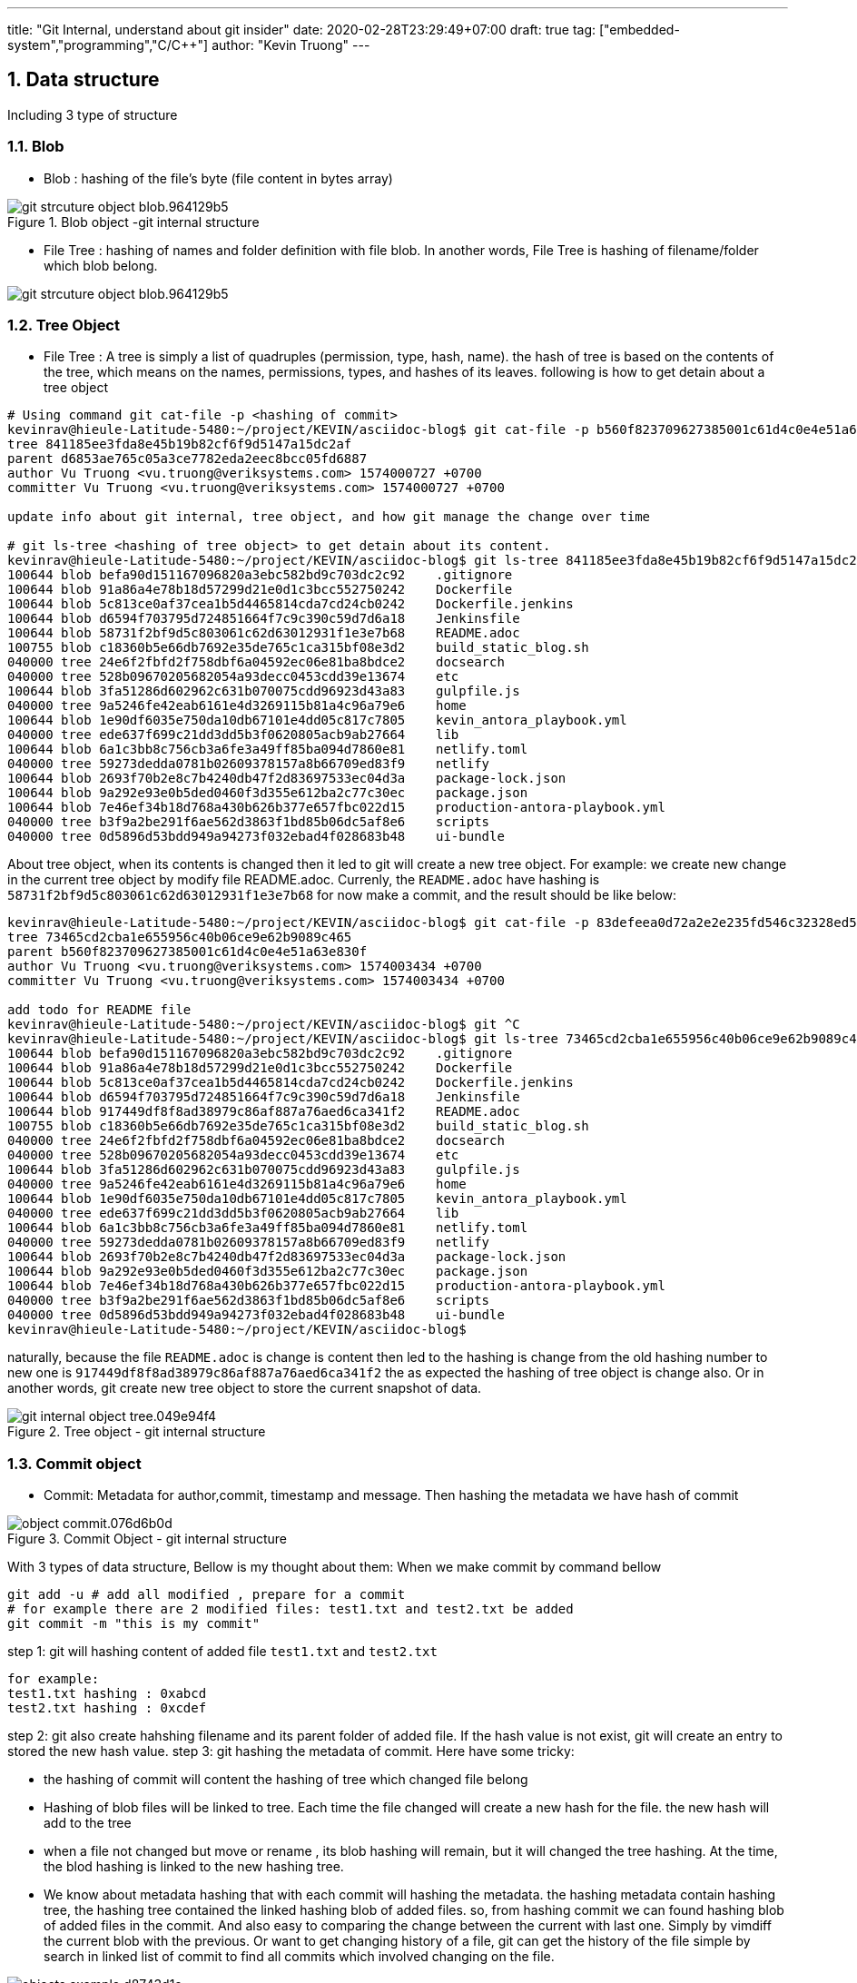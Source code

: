---
title: "Git Internal, understand about git insider"
date: 2020-02-28T23:29:49+07:00
draft: true
tag: ["embedded-system","programming","C/C++"]
author: "Kevin Truong"
---

:projectdir: ../../
:imagesdir: ${projectdir}/assets/
:toclevels: 4
:toc:
:source-highlighter: coderay
:sectnums:
:sectnumlevels: 5


== Data structure

Including 3 type of structure

=== Blob

* Blob : hashing of the file's byte (file content in bytes array)

[[package_overview]]
[.text-center]
.Blob object -git internal structure
image::git-internal/git_strcuture_object-blob.964129b5.png[align=center]

* File Tree : hashing of names and folder definition with file blob.
In another words, File Tree is hashing of filename/folder which blob belong.

image::git-internal/git_strcuture_object-blob.964129b5.png[align=center]

=== Tree Object

* File Tree : A tree is simply a list of quadruples (permission, type, hash, name).
the hash of tree is based on the contents of the tree, which means on the names, permissions, types, and hashes of its leaves.
following is how to get detain about a tree object

[source,bash]
----
# Using command git cat-file -p <hashing of commit>
kevinrav@hieule-Latitude-5480:~/project/KEVIN/asciidoc-blog$ git cat-file -p b560f823709627385001c61d4c0e4e51a63e830f
tree 841185ee3fda8e45b19b82cf6f9d5147a15dc2af
parent d6853ae765c05a3ce7782eda2eec8bcc05fd6887
author Vu Truong <vu.truong@veriksystems.com> 1574000727 +0700
committer Vu Truong <vu.truong@veriksystems.com> 1574000727 +0700

update info about git internal, tree object, and how git manage the change over time

# git ls-tree <hashing of tree object> to get detain about its content.
kevinrav@hieule-Latitude-5480:~/project/KEVIN/asciidoc-blog$ git ls-tree 841185ee3fda8e45b19b82cf6f9d5147a15dc2af
100644 blob befa90d151167096820a3ebc582bd9c703dc2c92    .gitignore
100644 blob 91a86a4e78b18d57299d21e0d1c3bcc552750242    Dockerfile
100644 blob 5c813ce0af37cea1b5d4465814cda7cd24cb0242    Dockerfile.jenkins
100644 blob d6594f703795d724851664f7c9c390c59d7d6a18    Jenkinsfile
100644 blob 58731f2bf9d5c803061c62d63012931f1e3e7b68    README.adoc
100755 blob c18360b5e66db7692e35de765c1ca315bf08e3d2    build_static_blog.sh
040000 tree 24e6f2fbfd2f758dbf6a04592ec06e81ba8bdce2    docsearch
040000 tree 528b09670205682054a93decc0453cdd39e13674    etc
100644 blob 3fa51286d602962c631b070075cdd96923d43a83    gulpfile.js
040000 tree 9a5246fe42eab6161e4d3269115b81a4c96a79e6    home
100644 blob 1e90df6035e750da10db67101e4dd05c817c7805    kevin_antora_playbook.yml
040000 tree ede637f699c21dd3dd5b3f0620805acb9ab27664    lib
100644 blob 6a1c3bb8c756cb3a6fe3a49ff85ba094d7860e81    netlify.toml
040000 tree 59273dedda0781b02609378157a8b66709ed83f9    netlify
100644 blob 2693f70b2e8c7b4240db47f2d83697533ec04d3a    package-lock.json
100644 blob 9a292e93e0b5ded0460f3d355e612ba2c77c30ec    package.json
100644 blob 7e46ef34b18d768a430b626b377e657fbc022d15    production-antora-playbook.yml
040000 tree b3f9a2be291f6ae562d3863f1bd85b06dc5af8e6    scripts
040000 tree 0d5896d53bdd949a94273f032ebad4f028683b48    ui-bundle
----

About tree object, when its contents is changed then it led to git will create a new tree object.
For example: we create new change in the current tree object by modify file README.adoc.
Currenly, the `README.adoc` have hashing is `58731f2bf9d5c803061c62d63012931f1e3e7b68`
for now make a commit, and the result should be like below:

[source,bash]
----
kevinrav@hieule-Latitude-5480:~/project/KEVIN/asciidoc-blog$ git cat-file -p 83defeea0d72a2e2e235fd546c32328ed52b54e9
tree 73465cd2cba1e655956c40b06ce9e62b9089c465
parent b560f823709627385001c61d4c0e4e51a63e830f
author Vu Truong <vu.truong@veriksystems.com> 1574003434 +0700
committer Vu Truong <vu.truong@veriksystems.com> 1574003434 +0700

add todo for README file
kevinrav@hieule-Latitude-5480:~/project/KEVIN/asciidoc-blog$ git ^C
kevinrav@hieule-Latitude-5480:~/project/KEVIN/asciidoc-blog$ git ls-tree 73465cd2cba1e655956c40b06ce9e62b9089c465
100644 blob befa90d151167096820a3ebc582bd9c703dc2c92    .gitignore
100644 blob 91a86a4e78b18d57299d21e0d1c3bcc552750242    Dockerfile
100644 blob 5c813ce0af37cea1b5d4465814cda7cd24cb0242    Dockerfile.jenkins
100644 blob d6594f703795d724851664f7c9c390c59d7d6a18    Jenkinsfile
100644 blob 917449df8f8ad38979c86af887a76aed6ca341f2    README.adoc
100755 blob c18360b5e66db7692e35de765c1ca315bf08e3d2    build_static_blog.sh
040000 tree 24e6f2fbfd2f758dbf6a04592ec06e81ba8bdce2    docsearch
040000 tree 528b09670205682054a93decc0453cdd39e13674    etc
100644 blob 3fa51286d602962c631b070075cdd96923d43a83    gulpfile.js
040000 tree 9a5246fe42eab6161e4d3269115b81a4c96a79e6    home
100644 blob 1e90df6035e750da10db67101e4dd05c817c7805    kevin_antora_playbook.yml
040000 tree ede637f699c21dd3dd5b3f0620805acb9ab27664    lib
100644 blob 6a1c3bb8c756cb3a6fe3a49ff85ba094d7860e81    netlify.toml
040000 tree 59273dedda0781b02609378157a8b66709ed83f9    netlify
100644 blob 2693f70b2e8c7b4240db47f2d83697533ec04d3a    package-lock.json
100644 blob 9a292e93e0b5ded0460f3d355e612ba2c77c30ec    package.json
100644 blob 7e46ef34b18d768a430b626b377e657fbc022d15    production-antora-playbook.yml
040000 tree b3f9a2be291f6ae562d3863f1bd85b06dc5af8e6    scripts
040000 tree 0d5896d53bdd949a94273f032ebad4f028683b48    ui-bundle
kevinrav@hieule-Latitude-5480:~/project/KEVIN/asciidoc-blog$
----

naturally, because the file `README.adoc` is change is content then led to the hashing is change from the old hashing number to new one is `917449df8f8ad38979c86af887a76aed6ca341f2` the as expected the hashing of tree object is change also.
Or in another words, git create new tree object to store the current snapshot of data.

[.text-center]
.Tree object - git internal structure

image::git-internal/git_internal_object-tree.049e94f4.png[align="center"]

=== Commit object

* Commit: Metadata for author,commit, timestamp and message.
Then hashing the metadata we have hash of commit

[.text-center]
.Commit Object - git internal structure
image::git-internal/object-commit.076d6b0d.png[align="center"]

With 3 types of data structure, Bellow is my thought about them:
When we make commit by command bellow

[source,bash]
----
git add -u # add all modified , prepare for a commit
# for example there are 2 modified files: test1.txt and test2.txt be added
git commit -m "this is my commit"
----

step 1: git will hashing content of added file `test1.txt` and `test2.txt`

[source,text]
----
for example:
test1.txt hashing : 0xabcd
test2.txt hashing : 0xcdef
----

step 2: git also create hahshing filename and its parent folder of added file.
If the hash value is not exist, git will create an entry to stored the new hash value.
step 3: git hashing the metadata of commit.
Here have some tricky:

* the hashing of commit will content the hashing of tree which changed file belong
* Hashing of blob files will be linked to tree.
Each time the file changed will create a new hash for the file. the new hash will add to the tree
* when a file not changed but move or rename , its blob hashing will remain, but it will changed the tree hashing.
At the time, the blod hashing is linked to the new hashing tree.
* We know about metadata hashing that with each commit will hashing the metadata. the hashing metadata contain hashing tree, the hashing tree contained the linked hashing blob of added files. so, from hashing commit we can found hashing blob of added files in the commit.
And also easy to comparing the change between the current with last one.
Simply by vimdiff the current blob with the previous.
Or want to get changing history of a file, git can get the history of the file simple by search in linked list of commit to find all commits which involved changing on the file.

[.text-center]
.GIT Object
image::git-internal/objects-example.d8743d1c.png[align="center"]

For example:

* We want to find info of a commit.

** We know that the commit hashing contained hashing tree,author, timestamp.
from hashing tree contained hashing blob of added files and hashing tree of its parent. with each hashing blob , we can file file changes specific, with each hashing tree parent, we know the change belongs what parent.
The process will be recursived to the GIT ROOT or the the top level of tree folder has changed.
Conclusion, from commit hashing, we know all change in this commit by searching recursive all info linked to its hashing.
* We want to find all change/commit in a folder.

[source,bash]
----
cd "<your git sub folder>"
git log ./
----

** we know about git will store tree hashing of each folder.
Then the work of get all commint/change in a specific folder is simple by searching all commit which have the tree hashing of folder.

By using three different types of structure, git can provide all we need about a source project.

=== Example

.Commit,Tree, Blob Object and how there linked together
image::git-internal/tree_object_linking.png[]

According to the image above, From commit 1, it will link to a tree call `d8329f` , the tree involved a blob of test.txt.
The blob has hashing is `83baae`, the containt of blob simple is text `version 1`.

so, in the second commit, we make a change on test.txt file and also add new file call `new.txt` with its blob hashing is `fa49b0`.
At the time, because there new file added to the folder (new.txt) then git will create another tree object to store the current blob files and also make a change on `test.txt` file from `version 1` to `version 2`.
Then git also create new hashing blob if the file `test.txt` and add it to the new tree object.

about the third commit, we add a new folder (tree) call bak.
Contain the file `test.txt` of first commit and it contains `version 1` as first commit.
so, Again, the hash of tree object is based on the contents of the tree, which means on the names, permissions, types, and hashes of its leaves.
Then the tree object of folder `bak` is the same with tree object of the first commit. `d8329f`.
The I will see in the graph that.
The third commit link to a new tree object, the tree object contains info formation of the old one: blob of test.txt and new.txt, And has a new tree object of `bak`
the tree object of `bak` will have the hash the same with the hashing tree of the first commit.

== Git merge

=== Brief

We already know about git internal.
Basically, there use three types of strureture and linked togeter to to make git become a perfect source version control and basic difference between `git merge` and `git rebase`.
The next thing is basic way to use git to manage your source code in a project.

.prepare for merge/rebase
image::git-internal/merge-rebase01.svg[align="center"]

Short Version:

* Merge takes all the changes in one branch and merges them into another branch in one commit.
* Rebase says I want the point at which I branched to move to a new starting point So when do you use either one?

In another word (Long answer):

* Merge Let's say you have created a branch for the purpose of developing a single feature.
When you want to bring those changes back to master, you probably want merge (you don't care about maintaining all of the interim commits).

.Merge feature to master
image::git-internal/merge-commit02.svg[align="center"]

* Rebase A second scenario would be if you started doing some development and then another developer made an unrelated change.
You probably want to pull and then rebase to base your changes from the current version from the repo.

.Rebase feature to master
image::git-internal/rebase-commit03.svg[align="center"]

<<<<<<< HEAD so, what should I use `git merge` or `git merge --no-ff` or `git rebase`.
As I thought It depends on your git flow working or your company policy.
with me, I will use `git rebase` for

==== Git merge

* Git merge explicit (Merge non-fast forward)

.Merge non-fast-forward
image::git-internal/what-is-a-merge.gif[align=center]
=======

so, what should I use `git rebase` or `git merge`.
As I thought It depends on your git flow working.
with me, I will use `git rebase` for

=== Git merge explanation

==== Git merge explicit (Merge non-fast forward)

** GIT merge command

[source,bash]
----
git checkout feature
git merge master
#or simple just one command to merge feature branch on master
git merge feature master
----

* Description
** git create a new commit with unify the work done in two branch.
The commit will involve 2 parent commit.
One come from the latest commit of the current branch, the other parent is latest parent of master.
We can check it by using command

[source,shell]
----
git cat-file -p "<your commit hashing >"
----

For example

.Git merged master to blog_git_internal_and_my_workflow
image::git-internal/git_merge_log_graph.jpg[align="center"]

As you can see the commit of the merge commit is `d6853ae765c05a3ce7782eda2eec8bcc05fd6887` then the output of command already told above is `git cat-file -p d6853ae765c05a3ce7782eda2eec8bcc05fd6887`.
The return output is

[source,plaintext]
----
kevinrav@hieule-Latitude-5480:~/project/KEVIN/asciidoc-blog$ git cat-file -p d6853ae765c05a3ce7782eda2eec8bcc05fd6887
tree 1503e53f338437a111672182a563ed577526acf6
parent 63bf84ffb98e37f35e7ba70a997524012af3f135
parent caa9353add623c915c97ac45f1c8b96129d22c26
author Vu Truong <vu.truong@veriksystems.com> 1573831158 +0700
committer Vu Truong <vu.truong@veriksystems.com> 1573831158 +0700

Merge branch 'master' into blog_git_internal_and_my_workflow
----

We could see three involve a tree hashing and 2 different parent.
About 2 parent is the hashing of two commit: one is latest commit of branch master, the other is latest commit of branch `blog_...`.
Take a look on the tree by comment `git ls-tree
1503e53f338437a111672182a563ed577526acf6`.
The return output is

[source,plaintext]
----
100644 blob befa90d151167096820a3ebc582bd9c703dc2c92    .gitignore
100644 blob 91a86a4e78b18d57299d21e0d1c3bcc552750242    Dockerfile
100644 blob 5c813ce0af37cea1b5d4465814cda7cd24cb0242    Dockerfile.jenkins
100644 blob d6594f703795d724851664f7c9c390c59d7d6a18    Jenkinsfile
100644 blob 58731f2bf9d5c803061c62d63012931f1e3e7b68    README.adoc
100755 blob c18360b5e66db7692e35de765c1ca315bf08e3d2    build_static_blog.sh
040000 tree 24e6f2fbfd2f758dbf6a04592ec06e81ba8bdce2    docsearch
040000 tree 528b09670205682054a93decc0453cdd39e13674    etc
100644 blob 3fa51286d602962c631b070075cdd96923d43a83    gulpfile.js
040000 tree 4b22d32debf196c90cb61f14165fc4e7e25d9122    home
100644 blob 1e90df6035e750da10db67101e4dd05c817c7805    kevin_antora_playbook.yml
040000 tree ede637f699c21dd3dd5b3f0620805acb9ab27664    lib
100644 blob 6a1c3bb8c756cb3a6fe3a49ff85ba094d7860e81    netlify.toml
040000 tree 59273dedda0781b02609378157a8b66709ed83f9    netlify
100644 blob 2693f70b2e8c7b4240db47f2d83697533ec04d3a    package-lock.json
100644 blob 9a292e93e0b5ded0460f3d355e612ba2c77c30ec    package.json
100644 blob 7e46ef34b18d768a430b626b377e657fbc022d15    production-antora-playbook.yml
040000 tree b3f9a2be291f6ae562d3863f1bd85b06dc5af8e6    scripts
040000 tree 0d5896d53bdd949a94273f032ebad4f028683b48    ui-bundle
----

look like the tree is containt hashing of GIT ROOT dir.
The tree will store a hashing of all blob of files contain in ROOT DIR Acording to above section, each tree contain hashing of all blob its contain.


.Merge non-fast-forward in action
image::git-internal/what-is-a-merge.gif[align=center]

==== Git merge fast forward/rebase

>>>>>>> 0b7f87acb3b32a970becc244183c46ce394b65f1

by default When you merge a branch to master.
If the master has not any change from it fork to feature branch.
Then when we merge the feature to the master, Git will not create a merge commit by default, in stead of that, git will move all commit in feature branch to master branch.
It is called git commit fast forward.
In another words, it could also git rebase.
Basically, git rebase can understand like this.
When we make a git rebase a feature branch with master by command

[source,bash]
----
git checkout fea_example
git rebase master
----

git will try to move the fork commit from the old to the latest commit of master branch.

image::git-internal/git-rebase-in-action.svg[]
in the image above, We can see that git will move the fork commit from the old to the new

.Merge on fast forward/rebase
image::git-internal/what-is-a-fast-forward.gif[align=center]

=======
image::git-internal/what-is-a-fast-forward.gif[align="center"]
The different betwen git merge fast forward and git rebase is only make git merge fast forward from branch (A) with another B only when A is on the latest commit which commit B fork from.
Git base in another way , asking GIT to update the fork commit of B from the latest one of A if A has new commit.
Then when you make a git merge B to A then it should be a git merge fast forward (if --no-ff does not declare).
We could understand that git rebase is pre-process state for `git merge fast forward`

==== Git merge squash

* Command

[source,bash]
----
git checkout master
git merge --squash "<your_feature_branch"
----

* Description
** GIT compacts your commits in feature branch into one
** GIT merge the new compact commit to master

.Squash on merge in action
image::git-internal/squash-on-merge.gif[align=center]

for example:

[source,bash]
----
git checkout master
git merge --squash fea_a
----


`git merge --squash` will rewrite you history by compose all commit in the branch `fea_a` before make a git merge the master with new squash commit


== Reference

https://www.atlassian.com/git/tutorials/rewriting-history/git-rebase[git-rebase-atlassian]

https://git-scm.com/book/en/v2/Git-Internals-Git-Objectsp[Git Internal - Git Objects]


